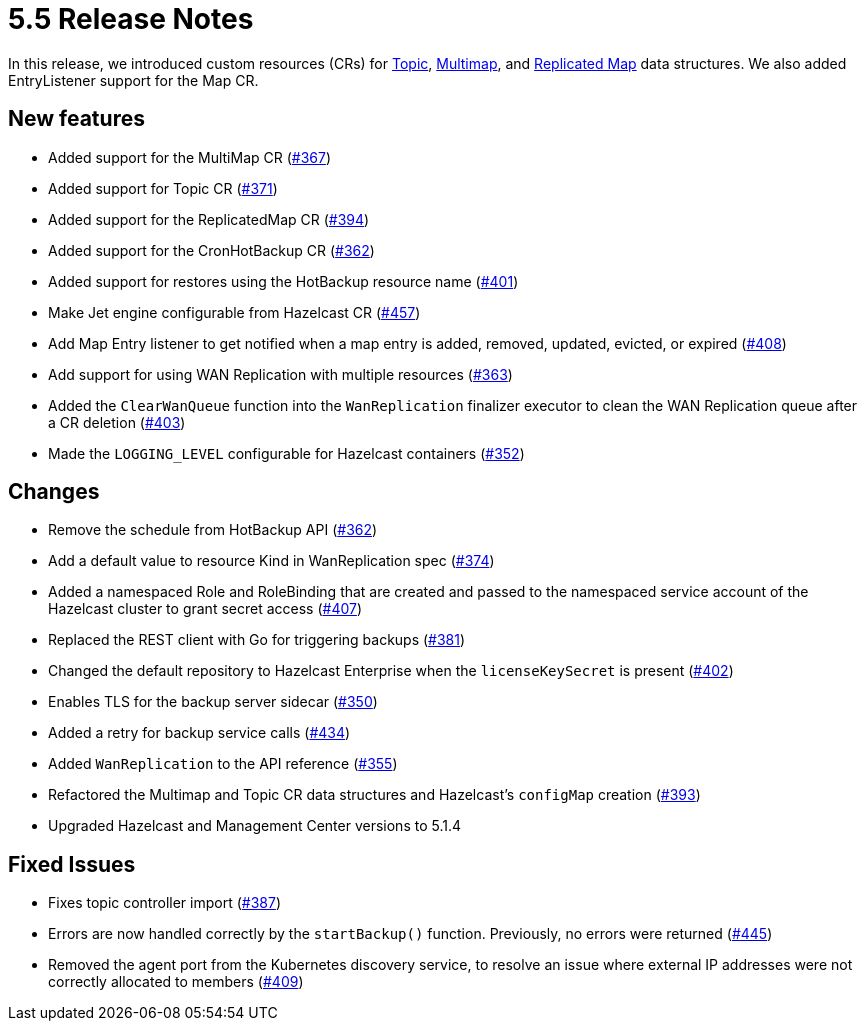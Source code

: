 = 5.5 Release Notes

In this release, we introduced custom resources (CRs) for xref:topic-configuration.adoc[Topic], xref:multimap-configuration.adoc[Multimap], and xref:replicatedmap-configuration.adoc[Replicated Map] data structures. We also added EntryListener support for the Map CR.

== New features

* Added support for the MultiMap CR (https://github.com/hazelcast/hazelcast-platform-operator/pull/367[#367])
* Added support for Topic CR (https://github.com/hazelcast/hazelcast-platform-operator/pull/371[#371])
* Added support for the ReplicatedMap CR (https://github.com/hazelcast/hazelcast-platform-operator/pull/394[#394])
* Added support for the CronHotBackup CR (https://github.com/hazelcast/hazelcast-platform-operator/pull/362[#362])
* Added support for restores using the HotBackup resource name (https://github.com/hazelcast/hazelcast-platform-operator/pull/401[#401])
* Make Jet engine configurable from Hazelcast CR (https://github.com/hazelcast/hazelcast-platform-operator/pull/457[#457])
* Add Map Entry listener to get notified when a map entry is added, removed, updated, evicted, or expired (https://github.com/hazelcast/hazelcast-platform-operator/pull/408[#408])
* Add support for using WAN Replication with multiple resources (https://github.com/hazelcast/hazelcast-platform-operator/pull/363[#363])
* Added the `ClearWanQueue` function into the `WanReplication` finalizer executor to clean the WAN Replication queue after a CR deletion (https://github.com/hazelcast/hazelcast-platform-operator/pull/403[#403])
* Made the `LOGGING_LEVEL` configurable for Hazelcast containers (https://github.com/hazelcast/hazelcast-platform-operator/pull/352[#352])

== Changes

* Remove the schedule from HotBackup API (https://github.com/hazelcast/hazelcast-platform-operator/pull/362[#362])
* Add a default value to resource Kind in WanReplication spec (https://github.com/hazelcast/hazelcast-platform-operator/pull/374[#374])
* Added a namespaced Role and RoleBinding that are created and passed to the namespaced service account of the Hazelcast cluster to grant secret access (https://github.com/hazelcast/hazelcast-platform-operator/pull/407[#407])
* Replaced the REST client with Go for triggering backups (https://github.com/hazelcast/hazelcast-platform-operator/pull/381[#381])
* Changed the default repository to Hazelcast Enterprise when the `licenseKeySecret` is present (https://github.com/hazelcast/hazelcast-platform-operator/pull/402[#402])
* Enables TLS for the backup server sidecar (https://github.com/hazelcast/hazelcast-platform-operator/pull/350[#350])
* Added a retry for backup service calls (https://github.com/hazelcast/hazelcast-platform-operator/pull/434[#434])
* Added `WanReplication` to the API reference (https://github.com/hazelcast/hazelcast-platform-operator/pull/355[#355])
* Refactored the Multimap and Topic CR data structures and Hazelcast's `configMap` creation (https://github.com/hazelcast/hazelcast-platform-operator/pull/393[#393])
* Upgraded Hazelcast and Management Center versions to 5.1.4

== Fixed Issues

* Fixes topic controller import (https://github.com/hazelcast/hazelcast-platform-operator/pull/387[#387])
* Errors are now handled correctly by the `startBackup()` function. Previously, no errors were returned (https://github.com/hazelcast/hazelcast-platform-operator/pull/445[#445])
* Removed the agent port from the Kubernetes discovery service, to resolve an issue where external IP addresses were not correctly allocated to members (https://github.com/hazelcast/hazelcast-platform-operator/pull/409[#409])
